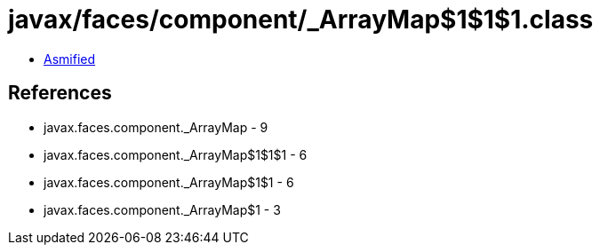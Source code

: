 = javax/faces/component/_ArrayMap$1$1$1.class

 - link:_ArrayMap$1$1$1-asmified.java[Asmified]

== References

 - javax.faces.component._ArrayMap - 9
 - javax.faces.component._ArrayMap$1$1$1 - 6
 - javax.faces.component._ArrayMap$1$1 - 6
 - javax.faces.component._ArrayMap$1 - 3
